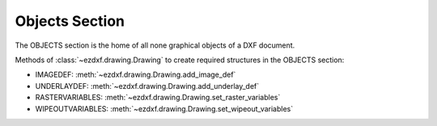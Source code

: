 Objects Section
===============

.. module:: ezdxf.sections.objects

The OBJECTS section is the home of all none graphical objects of a DXF document.

Methods of :class:`~ezdxf.drawing.Drawing` to create required structures in the OBJECTS section:

- IMAGEDEF: :meth:`~ezdxf.drawing.Drawing.add_image_def`
- UNDERLAYDEF: :meth:`~ezdxf.drawing.Drawing.add_underlay_def`
- RASTERVARIABLES: :meth:`~ezdxf.drawing.Drawing.set_raster_variables`
- WIPEOUTVARIABLES: :meth:`~ezdxf.drawing.Drawing.set_wipeout_variables`

.. seealso::

    DXF Internals: :ref:`objects_section_internals`

.. class:: ObjectsSection

    .. autoattribute:: rootdict

    .. automethod:: __len__

    .. automethod:: __iter__

    .. automethod:: __getitem__

    .. automethod:: __contains__

    .. automethod:: query

    .. automethod:: add_dictionary

    .. automethod:: add_dictionary_with_default

    .. automethod:: add_placeholder

    .. automethod:: add_xrecord


